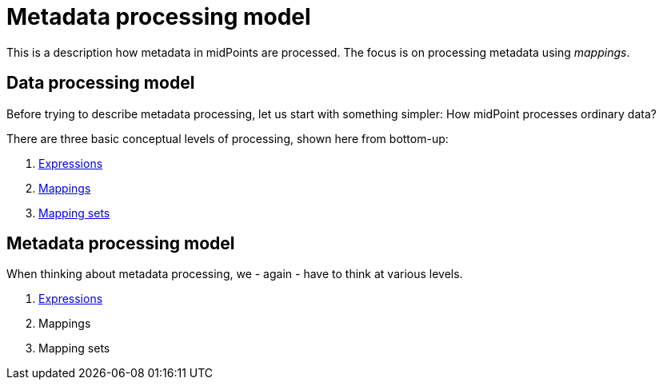 = Metadata processing model

This is a description how metadata in midPoints are processed. The focus is on processing metadata using _mappings_.

== Data processing model

Before trying to describe metadata processing, let us start with something simpler: How midPoint processes ordinary data?

There are three basic conceptual levels of processing, shown here from bottom-up:

1. link:plain/expressions/[Expressions]
2. link:plain/mappings/[Mappings]
3. link:plain/mapping-sets/[Mapping sets]

== Metadata processing model

When thinking about metadata processing, we - again - have to think at various levels.

1. link:metadata/expressions/[Expressions]
2. Mappings
3. Mapping sets
